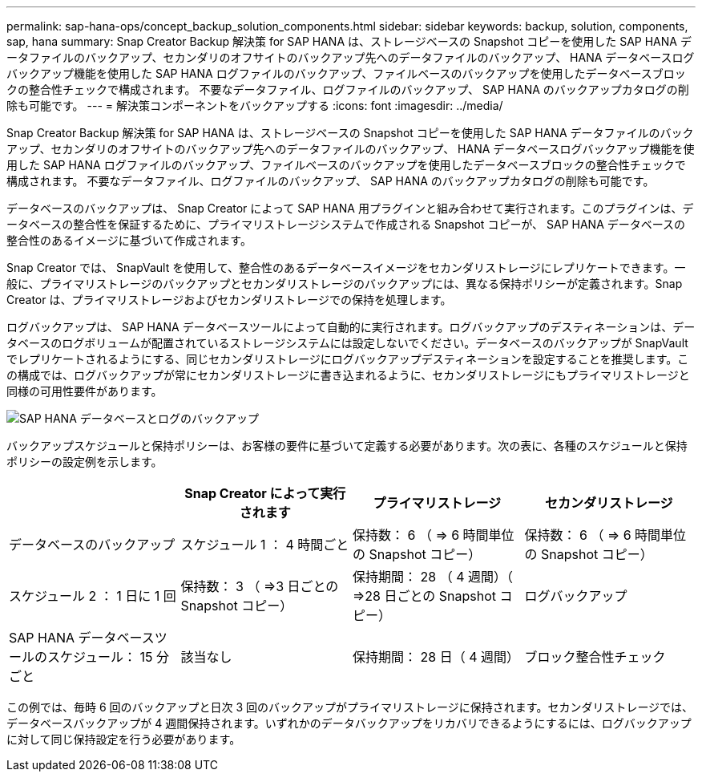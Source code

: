 ---
permalink: sap-hana-ops/concept_backup_solution_components.html 
sidebar: sidebar 
keywords: backup, solution, components, sap, hana 
summary: Snap Creator Backup 解決策 for SAP HANA は、ストレージベースの Snapshot コピーを使用した SAP HANA データファイルのバックアップ、セカンダリのオフサイトのバックアップ先へのデータファイルのバックアップ、 HANA データベースログバックアップ機能を使用した SAP HANA ログファイルのバックアップ、ファイルベースのバックアップを使用したデータベースブロックの整合性チェックで構成されます。 不要なデータファイル、ログファイルのバックアップ、 SAP HANA のバックアップカタログの削除も可能です。 
---
= 解決策コンポーネントをバックアップする
:icons: font
:imagesdir: ../media/


[role="lead"]
Snap Creator Backup 解決策 for SAP HANA は、ストレージベースの Snapshot コピーを使用した SAP HANA データファイルのバックアップ、セカンダリのオフサイトのバックアップ先へのデータファイルのバックアップ、 HANA データベースログバックアップ機能を使用した SAP HANA ログファイルのバックアップ、ファイルベースのバックアップを使用したデータベースブロックの整合性チェックで構成されます。 不要なデータファイル、ログファイルのバックアップ、 SAP HANA のバックアップカタログの削除も可能です。

データベースのバックアップは、 Snap Creator によって SAP HANA 用プラグインと組み合わせて実行されます。このプラグインは、データベースの整合性を保証するために、プライマリストレージシステムで作成される Snapshot コピーが、 SAP HANA データベースの整合性のあるイメージに基づいて作成されます。

Snap Creator では、 SnapVault を使用して、整合性のあるデータベースイメージをセカンダリストレージにレプリケートできます。一般に、プライマリストレージのバックアップとセカンダリストレージのバックアップには、異なる保持ポリシーが定義されます。Snap Creator は、プライマリストレージおよびセカンダリストレージでの保持を処理します。

ログバックアップは、 SAP HANA データベースツールによって自動的に実行されます。ログバックアップのデスティネーションは、データベースのログボリュームが配置されているストレージシステムには設定しないでください。データベースのバックアップが SnapVault でレプリケートされるようにする、同じセカンダリストレージにログバックアップデスティネーションを設定することを推奨します。この構成では、ログバックアップが常にセカンダリストレージに書き込まれるように、セカンダリストレージにもプライマリストレージと同様の可用性要件があります。

image::../media/sap_hana_database_log_backup.gif[SAP HANA データベースとログのバックアップ]

バックアップスケジュールと保持ポリシーは、お客様の要件に基づいて定義する必要があります。次の表に、各種のスケジュールと保持ポリシーの設定例を示します。

|===
|  | Snap Creator によって実行されます | プライマリストレージ | セカンダリストレージ 


 a| 
データベースのバックアップ
 a| 
スケジュール 1 ： 4 時間ごと
 a| 
保持数： 6 （ \=> 6 時間単位の Snapshot コピー）
 a| 
保持数： 6 （ \=> 6 時間単位の Snapshot コピー）



 a| 
スケジュール 2 ： 1 日に 1 回
 a| 
保持数： 3 （ \=>3 日ごとの Snapshot コピー）
 a| 
保持期間： 28 （ 4 週間）（ \=>28 日ごとの Snapshot コピー）
 a| 
ログバックアップ



 a| 
SAP HANA データベースツールのスケジュール： 15 分ごと
 a| 
該当なし
 a| 
保持期間： 28 日（ 4 週間）
 a| 
ブロック整合性チェック

|===
この例では、毎時 6 回のバックアップと日次 3 回のバックアップがプライマリストレージに保持されます。セカンダリストレージでは、データベースバックアップが 4 週間保持されます。いずれかのデータバックアップをリカバリできるようにするには、ログバックアップに対して同じ保持設定を行う必要があります。
